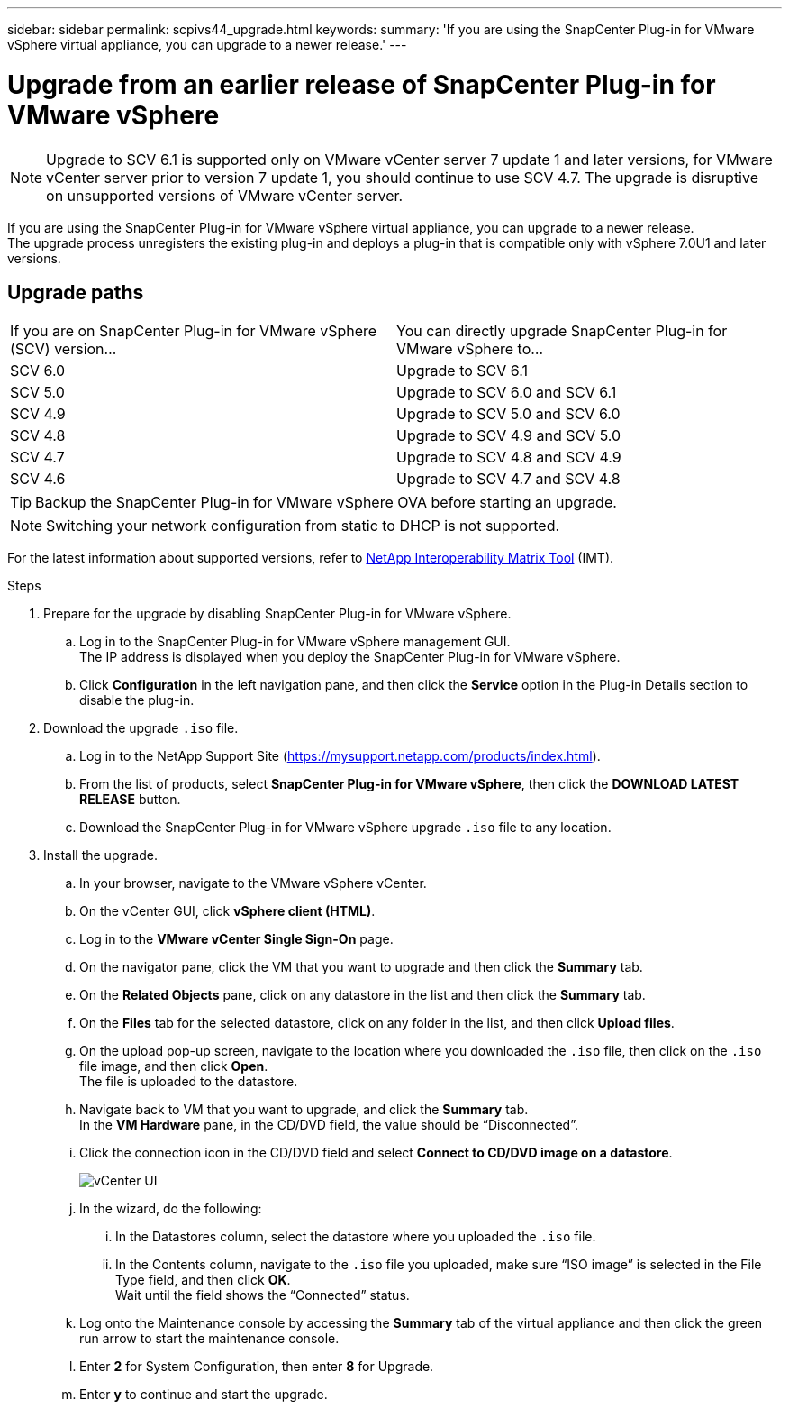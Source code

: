 ---
sidebar: sidebar
permalink: scpivs44_upgrade.html
keywords:
summary: 'If you are using the SnapCenter Plug-in for VMware vSphere virtual appliance, you can upgrade to a newer release.'
---

= Upgrade from an earlier release of SnapCenter Plug-in for VMware vSphere
:hardbreaks:
:nofooter:
:icons: font
:linkattrs:
:imagesdir: ./media/

[.lead]
[NOTE]
Upgrade to SCV 6.1 is supported only on VMware vCenter server 7 update 1 and later versions, for VMware vCenter server prior to version 7 update 1, you should continue to use SCV 4.7. The upgrade is disruptive on unsupported versions of VMware vCenter server.

If you are using the SnapCenter Plug-in for VMware vSphere virtual appliance, you can upgrade to a newer release.
The upgrade process unregisters the existing plug-in and deploys a plug-in that is compatible only with vSphere 7.0U1 and later versions.

== Upgrade paths

|===
|If you are on SnapCenter Plug-in for VMware vSphere (SCV) version...|You can directly upgrade SnapCenter Plug-in for VMware vSphere to...
|SCV 6.0
|Upgrade to SCV 6.1
|SCV 5.0
|Upgrade to SCV 6.0 and SCV 6.1
|SCV 4.9
|Upgrade to SCV 5.0 and SCV 6.0
|SCV 4.8
|Upgrade to SCV 4.9 and SCV 5.0
|SCV 4.7
|Upgrade to SCV 4.8 and SCV 4.9
|SCV 4.6
|Upgrade to SCV 4.7 and SCV 4.8
|===

TIP: Backup the SnapCenter Plug-in for VMware vSphere OVA before starting an upgrade.

NOTE: Switching your network configuration from static to DHCP is not supported.  

For the latest information about supported versions, refer to https://imt.netapp.com/matrix/imt.jsp?components=121034;&solution=1517&isHWU&src=IMT[NetApp Interoperability Matrix Tool^] (IMT).


.Steps

. Prepare for the upgrade by disabling SnapCenter Plug-in for VMware vSphere.
.. Log in to the SnapCenter Plug-in for VMware vSphere management GUI.
The IP address is displayed when you deploy the SnapCenter Plug-in for VMware vSphere.
.. Click *Configuration* in the left navigation pane, and then click the *Service* option in the Plug-in Details section to disable the plug-in.

. Download the upgrade `.iso` file.

.. Log in to the NetApp Support Site (https://mysupport.netapp.com/products/index.html).
.. From the list of products, select *SnapCenter Plug-in for VMware vSphere*, then click the *DOWNLOAD LATEST RELEASE* button.
.. Download the SnapCenter Plug-in for VMware vSphere upgrade `.iso` file to any location.

. Install the upgrade.

.. In your browser, navigate to the VMware vSphere vCenter.
.. On the vCenter GUI, click *vSphere client (HTML)*.
.. Log in to the *VMware vCenter Single Sign-On* page.
.. On the navigator pane, click the VM that you want to upgrade and then click the *Summary* tab.
.. On the *Related Objects* pane, click on any datastore in the list and then click the *Summary* tab.
.. On the *Files* tab for the selected datastore, click on any folder in the list, and then click *Upload files*.
.. On the upload pop-up screen, navigate to the location where you downloaded the `.iso` file, then click on the `.iso` file image, and then click *Open*.
The file is uploaded to the datastore.
.. Navigate back to VM that you want to upgrade, and click the *Summary* tab.
In the *VM Hardware* pane, in the CD/DVD field, the value should be “Disconnected”.
.. Click the connection icon in the CD/DVD field and select *Connect to CD/DVD image on a datastore*.
+
image:scpivs44_image42.png["vCenter UI"]
.. In the wizard, do the following:
... In the Datastores column, select the datastore where you uploaded the `.iso` file.
... In the Contents column, navigate to the `.iso` file you uploaded, make sure “ISO image” is selected in the File Type field, and then click *OK*.
Wait until the field shows the “Connected” status.
.. Log onto the Maintenance console by accessing the *Summary* tab of the virtual appliance and then click the green run arrow to start the maintenance console.
.. Enter *2* for System Configuration, then enter *8* for Upgrade.
.. Enter *y* to continue and start the upgrade.
